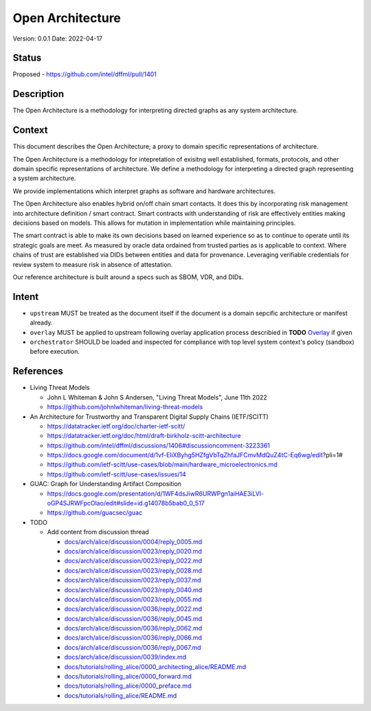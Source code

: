 Open Architecture
#################

Version: 0.0.1
Date: 2022-04-17

Status
******

Proposed - https://github.com/intel/dffml/pull/1401

Description
***********

The Open Architecture is a methodology for interpreting directed graphs as
any system architecture.

Context
*******

This document describes the Open Architecture; a proxy to domain
specific representations of architecture.

The Open Architecture is a methodology for intepretation of exisitng
well established, formats, protocols, and other domain specific
representations of architecture. We define a methodology for interpreting
a directed graph representing a system architecture.

We provide implementations which interpret graphs as software and hardware
architectures.

The Open Architecture also enables hybrid on/off chain smart contacts.
It does this by incorporating risk management into architecture definition /
smart contract. Smart contracts with understanding of risk are effectively
entities making decisions based on models. This allows for mutation in
implementation while maintaining principles.

The smart contract is able to make its own decisions based on learned
experience so as to continue to operate until its strategic goals are meet.
As measured by oracle data ordained from trusted parties as is
applicable to context. Where chains of trust are established via DIDs
between entities and data for provenance. Leveraging verifiable credentials
for review system to measure risk in absence of attestation.

Our reference architecture is built around a specs such as SBOM, VDR, and DIDs.

Intent
******

- ``upstream`` MUST be treated as the document itself if the document is a
  domain sepcific architecture or manifest already.

- ``overlay`` MUST be applied to upstream following overlay application process
  describied in **TODO** `Overlay <https://github.com/intel/dffml/blob/alice/Overlay>`_ if given

- ``orchestrator`` SHOULD be loaded and inspected for compliance with top level
  system context's policy (sandbox) before execution.

References
**********

- Living Threat Models

  - John L Whiteman & John S Andersen, "Living Threat Models", June 11th 2022
  - https://github.com/johnlwhiteman/living-threat-models

- An Architecture for Trustworthy and Transparent Digital Supply Chains (IETF/SCITT)

  - https://datatracker.ietf.org/doc/charter-ietf-scitt/
  - https://datatracker.ietf.org/doc/html/draft-birkholz-scitt-architecture
  - https://github.com/intel/dffml/discussions/1406#discussioncomment-3223361
  - https://docs.google.com/document/d/1vf-EliXByhg5HZfgVbTqZhfaJFCmvMdQuZ4tC-Eq6wg/edit?pli=1#
  - https://github.com/ietf-scitt/use-cases/blob/main/hardware_microelectronics.md
  - https://github.com/ietf-scitt/use-cases/issues/14

- GUAC: Graph for Understanding Artifact Composition

  - https://docs.google.com/presentation/d/1WF4dsJiwR6URWPgn1aiHAE3iLVl-oGP4SJRWFpcOlao/edit#slide=id.g14078b5bab0_0_517
  - https://github.com/guacsec/guac

- TODO

  - Add content from discussion thread

    - `docs/arch/alice/discussion/0004/reply_0005.md <https://github.com/intel/dffml/blob/alice/docs/arch/alice/discussion/0004/reply_0005.md>`_
    - `docs/arch/alice/discussion/0023/reply_0020.md <https://github.com/intel/dffml/blob/alice/docs/arch/alice/discussion/0023/reply_0020.md>`_
    - `docs/arch/alice/discussion/0023/reply_0022.md <https://github.com/intel/dffml/blob/alice/docs/arch/alice/discussion/0023/reply_0022.md>`_
    - `docs/arch/alice/discussion/0023/reply_0028.md <https://github.com/intel/dffml/blob/alice/docs/arch/alice/discussion/0023/reply_0028.md>`_
    - `docs/arch/alice/discussion/0023/reply_0037.md <https://github.com/intel/dffml/blob/alice/docs/arch/alice/discussion/0023/reply_0037.md>`_
    - `docs/arch/alice/discussion/0023/reply_0040.md <https://github.com/intel/dffml/blob/alice/docs/arch/alice/discussion/0023/reply_0040.md>`_
    - `docs/arch/alice/discussion/0023/reply_0055.md <https://github.com/intel/dffml/blob/alice/docs/arch/alice/discussion/0023/reply_0055.md>`_
    - `docs/arch/alice/discussion/0036/reply_0022.md <https://github.com/intel/dffml/blob/alice/docs/arch/alice/discussion/0036/reply_0022.md>`_
    - `docs/arch/alice/discussion/0036/reply_0045.md <https://github.com/intel/dffml/blob/alice/docs/arch/alice/discussion/0036/reply_0045.md>`_
    - `docs/arch/alice/discussion/0036/reply_0062.md <https://github.com/intel/dffml/blob/alice/docs/arch/alice/discussion/0036/reply_0062.md>`_
    - `docs/arch/alice/discussion/0036/reply_0066.md <https://github.com/intel/dffml/blob/alice/docs/arch/alice/discussion/0036/reply_0066.md>`_
    - `docs/arch/alice/discussion/0036/reply_0067.md <https://github.com/intel/dffml/blob/alice/docs/arch/alice/discussion/0036/reply_0067.md>`_
    - `docs/arch/alice/discussion/0039/index.md <https://github.com/intel/dffml/blob/alice/docs/arch/alice/discussion/0039/index.md>`_
    - `docs/tutorials/rolling_alice/0000_architecting_alice/README.md <https://github.com/intel/dffml/blob/alice/docs/tutorials/rolling_alice/0000_architecting_alice/README.md>`_
    - `docs/tutorials/rolling_alice/0000_forward.md <https://github.com/intel/dffml/blob/alice/docs/tutorials/rolling_alice/0000_forward.md>`_
    - `docs/tutorials/rolling_alice/0000_preface.md <https://github.com/intel/dffml/blob/alice/docs/tutorials/rolling_alice/0000_preface.md>`_
    - `docs/tutorials/rolling_alice/README.md <https://github.com/intel/dffml/blob/alice/docs/tutorials/rolling_alice/README.md>`_
